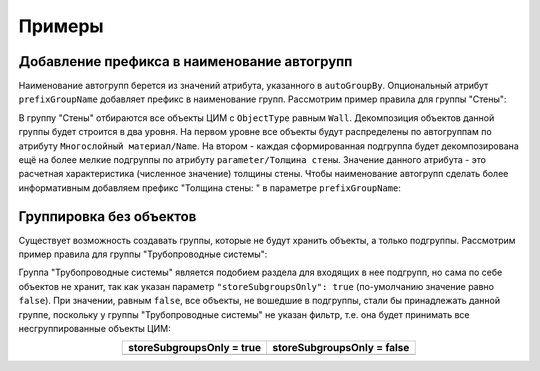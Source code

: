 Примеры
=======

Добавление префикса в наименование автогрупп
--------------------------------------------

Наименование автогрупп берется из значений атрибута, указанного в ``autoGroupBy``. Опциональный атрибут ``prefixGroupName`` добавляет префикс в наименование групп. Рассмотрим пример правила для группы "Стены":

.. code-block::
    :caption: Правило декомпозиции группы "Стены".
    :linenos:

    {
      "groupName": "Стены",
      "filter": {
        "valueName": "ObjectType",
        "instruction": "exact",
        "value": "Wall"
      },
      "subgroups": [
        {
          "autoGroupBy": "Многослойный материал/Name",
          "subgroups": [
            {
              "autoGroupBy": "parameter/Толщина стены",
              "prefixGroupName": "Толщина стены: "
            }
          ]
        }
      ]
    }

В группу "Стены" отбираются все объекты ЦИМ с ``ObjectType`` равным ``Wall``. Декомпозиция объектов данной группы будет строится в два уровня. На первом уровне все объекты будут распределены по автогруппам по атрибуту ``Многослойный материал/Name``. На втором - каждая сформированная подгруппа будет декомпозирована ещё на более мелкие подгруппы по атрибуту ``parameter/Толщина стены``. Значение данного атрибута - это расчетная характеристика (численное значение) толщины стены. Чтобы наименование автогрупп сделать более информативным добавляем префикс "Толщина стены: " в параметре ``prefixGroupName``:

.. image:: _static/prefixGroupName.png
    :align: center

Группировка без объектов
------------------------

Существует возможность создавать группы, которые не будут хранить объекты, а только подгруппы. Рассмотрим пример правила для группы "Трубопроводные системы":

.. code-block::
    :caption: Правило декомпозиции группы "Трубопроводные системы".
    :linenos:

    {
        "groupName": "Трубопроводные системы",
        "storeSubgroupsOnly": true,
        "subgroups": [
            {
                "groupName": "Оборудование",
                // параметры группы
            },
            {
                "groupName": "Отопительное оборудование",
                // параметры группы
            },
            {
                "groupName": "Санитарные приборы",
                // параметры группы
            },
            {
                "groupName": "Трубы",
                // параметры группы
            },
            {
                "groupName": "Детали трубопровода",
                // параметры группы
            },
            {
                "groupName": "Трубопроводная арматура",
                // параметры группы
            }
        ]
    }

Группа "Трубопроводные системы" является подобием раздела для входящих в нее подгрупп, но сама по себе объектов не хранит, так как указан параметр ``"storeSubgroupsOnly": true`` (по-умолчанию значение равно ``false``). При значении, равным ``false``, все объекты, не вошедшие в подгруппы, стали бы принадлежать данной группе, поскольку у группы "Трубопроводные системы" не указан фильтр, т.е. она будет принимать все несгруппированные объекты ЦИМ:

.. csv-table::
    :widths: auto
    :align: center
    :header: "storeSubgroupsOnly = true", "storeSubgroupsOnly = false"

    .. image:: _static/storesubgroupsonly_true.png, .. image:: _static/storesubgroupsonly_false.png
